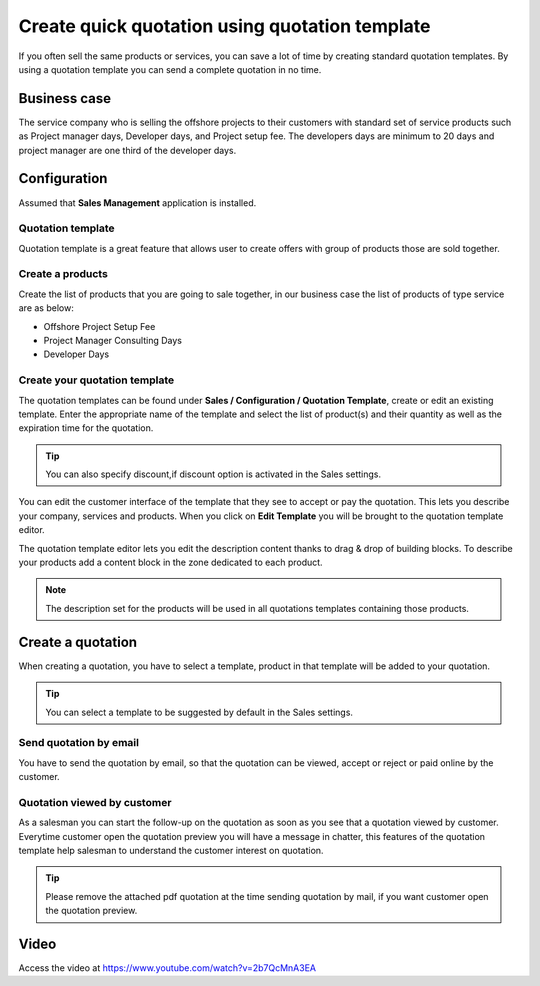 Create quick quotation using quotation template
===============================================

If you often sell the same products or services, you can save a lot of
time by creating standard quotation templates. By using a quotation
template you can send a complete quotation in no time.

Business case
-------------

The service company who is selling the offshore projects to their
customers with standard set of service products such as Project manager
days, Developer days, and Project setup fee. The developers days are
minimum to 20 days and project manager are one third of the developer
days.

Configuration
-------------

Assumed that **Sales Management** application is installed.

Quotation template
~~~~~~~~~~~~~~~~~~

Quotation template is a great feature that allows user to create offers
with group of products those are sold together.

|image0|

Create a products
~~~~~~~~~~~~~~~~~

Create the list of products that you are going to sale together, in our
business case the list of products of type service are as below:

-  Offshore Project Setup Fee

-  Project Manager Consulting Days

-  Developer Days

Create your quotation template
~~~~~~~~~~~~~~~~~~~~~~~~~~~~~~

The quotation templates can be found under **Sales / Configuration /
Quotation Template**, create or edit an existing template. Enter the
appropriate name of the template and select the list of product(s) and
their quantity as well as the expiration time for the quotation.

|image1|

.. tip:: You can also specify discount,if discount option is activated
  in the Sales settings.

You can edit the customer interface of the template that they see to
accept or pay the quotation. This lets you describe your company,
services and products. When you click on **Edit Template** you will be
brought to the quotation template editor.

|image2|

The quotation template editor lets you edit the description content
thanks to drag & drop of building blocks. To describe your products add
a content block in the zone dedicated to each product.

.. note:: The description set for the products will be used in all
  quotations templates containing those products.

Create a quotation
------------------

When creating a quotation, you have to select a template, product in
that template will be added to your quotation.

|image3|

.. tip:: You can select a template to be suggested by default in the
  Sales settings.

Send quotation by email
~~~~~~~~~~~~~~~~~~~~~~~

You have to send the quotation by email, so that the quotation can be
viewed, accept or reject or paid online by the customer.

Quotation viewed by customer
~~~~~~~~~~~~~~~~~~~~~~~~~~~~

As a salesman you can start the follow-up on the quotation as soon as
you see that a quotation viewed by customer. Everytime customer open the
quotation preview you will have a message in chatter, this features of
the quotation template help salesman to understand the customer interest
on quotation.

|image4|

.. tip:: Please remove the attached pdf quotation at the time sending
  quotation by mail, if you want customer open the quotation preview.

Video
-----
Access the video at https://www.youtube.com/watch?v=2b7QcMnA3EA

.. raw:: html

    <div style="position: relative; padding-bottom: 56.25%; height: 0; overflow: hidden; max-width: 100%; height: auto;">
        <iframe src="https://www.youtube.com/embed/2b7QcMnA3EA" frameborder="0" allowfullscreen style="position: absolute; top: 0; left: 0; width: 700px; height: 385px;"></iframe>
    </div>

.. |image0| image:: static/quick_create_quotation_using_quotation_template/media/image8.png
   :width: 6.5in
   :height: 2.625in
.. |image1| image:: static/quick_create_quotation_using_quotation_template/media/image4.png
   :width: 6.5in
   :height: 2.875in
.. |image2| image:: static/quick_create_quotation_using_quotation_template/media/image7.png
   :width: 6.5in
   :height: 3.72222in
.. |image3| image:: static/quick_create_quotation_using_quotation_template/media/image9.png
   :width: 6.5in
   :height: 2.90278in
.. |image4| image:: static/quick_create_quotation_using_quotation_template/media/image10.png
   :width: 6.5in
   :height: 2.63889in

